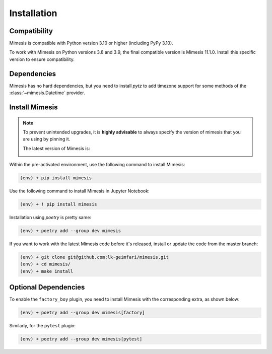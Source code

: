 ============
Installation
============

Compatibility
-------------

Mimesis is compatible with Python version 3.10 or higher (including PyPy 3.10).

To work with Mimesis on Python versions 3.8 and 3.9, the final compatible
version is Mimesis 11.1.0. Install this specific version to ensure compatibility.

Dependencies
------------

Mimesis has no hard dependencies, but you need to install `pytz` to add
timezone support for some methods of the :class:`~mimesis.Datetime` provider.


Install Mimesis
---------------

.. note::

    To prevent unintended upgrades, it is **highly advisable** to always specify
    the version of mimesis that you are using by pinning it.

    The latest version of Mimesis is:

    .. image:: https://img.shields.io/pypi/v/mimesis?color=bright-green
         :target: https://pypi.org/project/mimesis/
         :alt: PyPi Version

Within the pre-activated environment, use the following command to install Mimesis:

.. code-block:: sh

    (env) ➜ pip install mimesis

Use the following command to install Mimesis in Jupyter Notebook:

.. code-block:: sh

    (env) ➜ ! pip install mimesis

Installation using *poetry* is pretty same:

.. code-block:: sh

    (env) ➜ poetry add --group dev mimesis


If you want to work with the latest Mimesis code before it's released, install or
update the code from the master branch:

.. code-block:: sh

    (env) ➜ git clone git@github.com:lk-geimfari/mimesis.git
    (env) ➜ cd mimesis/
    (env) ➜ make install


Optional Dependencies
---------------------

To enable the ``factory_boy`` plugin, you need to install Mimesis with the corresponding extra, as shown below:

.. code-block:: sh

    (env) ➜ poetry add --group dev mimesis[factory]


Similarly, for the ``pytest`` plugin:

.. code-block:: sh

    (env) ➜ poetry add --group dev mimesis[pytest]
